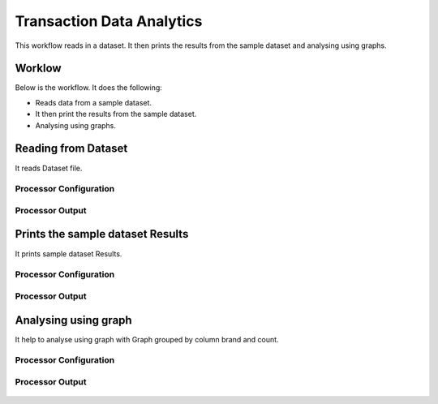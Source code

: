 Transaction Data Analytics
==========================

This workflow reads in a dataset. It then prints the results from the sample dataset and analysing using graphs.

Worklow
-------

Below is the workflow. It does the following:

* Reads data from a sample dataset.
* It then print the results from the sample dataset.
* Analysing using graphs.

.. figure:: ../../_assets/tutorials/analytics/transaction-data-analytics/1.PNG
   :alt: Transaction Data Analytics
   :align: center
   :width: 60%
   
Reading from Dataset
---------------------

It reads Dataset file.

Processor Configuration
^^^^^^^^^^^^^^^^^^

.. figure:: ../../_assets/tutorials/analytics/transaction-data-analytics/2.PNG
   :alt: Transaction Data Analytics
   :align: center
   :width: 60%
   
Processor Output
^^^^^^

.. figure:: ../../_assets/tutorials/analytics/transaction-data-analytics/2a.PNG
   :alt: Transaction Data Analytics
   :align: center
   :width: 60%
   
Prints the sample dataset Results
---------------------------------

It prints sample dataset Results.


Processor Configuration
^^^^^^^^^^^^^^^^^^

.. figure:: ../../_assets/tutorials/analytics/transaction-data-analytics/3.PNG
   :alt: Transaction Data Analytics
   :align: center
   :width: 60%
   
Processor Output
^^^^^^

.. figure:: ../../_assets/tutorials/analytics/transaction-data-analytics/3a.PNG
   :alt: Transaction Data Analytics
   :align: center
   :width: 60%
   
Analysing using graph
---------------------

It help to analyse using graph with Graph grouped by column brand and count.

Processor Configuration
^^^^^^^^^^^^^^^^^^

.. figure:: ../../_assets/tutorials/analytics/transaction-data-analytics/4.PNG
   :alt: Transaction Data Analytics
   :align: center
   :width: 60%
   
Processor Output
^^^^^^

.. figure:: ../../_assets/tutorials/analytics/transaction-data-analytics/4a.PNG
   :alt: Transaction Data Analytics
   :align: center
   :width: 60%

